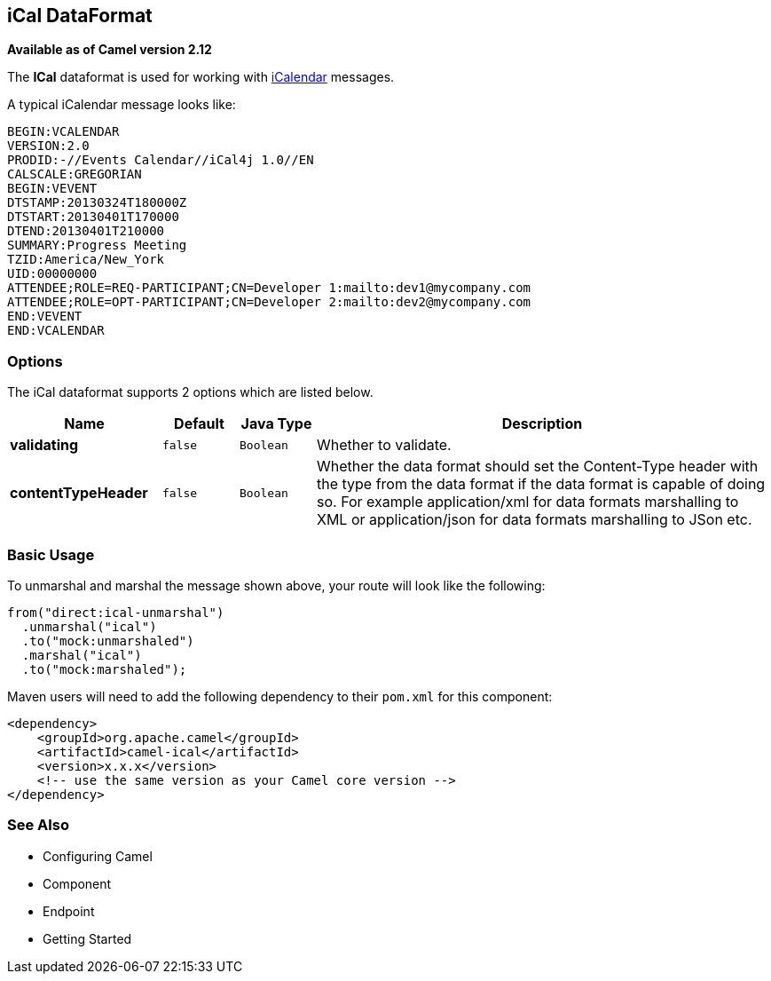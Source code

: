 [[ical-dataformat]]
== iCal DataFormat

*Available as of Camel version 2.12*

The *ICal* dataformat is used for working with
http://en.wikipedia.org/wiki/ICalendar[iCalendar] messages.

A typical iCalendar message looks like:

[source,java]
----------------------------------------------------------------------
BEGIN:VCALENDAR
VERSION:2.0
PRODID:-//Events Calendar//iCal4j 1.0//EN
CALSCALE:GREGORIAN
BEGIN:VEVENT
DTSTAMP:20130324T180000Z
DTSTART:20130401T170000
DTEND:20130401T210000
SUMMARY:Progress Meeting
TZID:America/New_York
UID:00000000
ATTENDEE;ROLE=REQ-PARTICIPANT;CN=Developer 1:mailto:dev1@mycompany.com
ATTENDEE;ROLE=OPT-PARTICIPANT;CN=Developer 2:mailto:dev2@mycompany.com
END:VEVENT
END:VCALENDAR
----------------------------------------------------------------------

### Options

// dataformat options: START
The iCal dataformat supports 2 options which are listed below.



[width="100%",cols="2s,1m,1m,6",options="header"]
|===
| Name | Default | Java Type | Description
| validating | false | Boolean | Whether to validate.
| contentTypeHeader | false | Boolean | Whether the data format should set the Content-Type header with the type from the data format if the data format is capable of doing so. For example application/xml for data formats marshalling to XML or application/json for data formats marshalling to JSon etc.
|===
// dataformat options: END

### Basic Usage

To unmarshal and marshal the message shown above, your route will look
like the following:

[source,java]
-----------------------------
from("direct:ical-unmarshal")
  .unmarshal("ical")
  .to("mock:unmarshaled")
  .marshal("ical")
  .to("mock:marshaled");
-----------------------------

Maven users will need to add the following dependency to their `pom.xml`
for this component:

[source,xml]
------------------------------------------------------------
<dependency>
    <groupId>org.apache.camel</groupId>
    <artifactId>camel-ical</artifactId>
    <version>x.x.x</version>
    <!-- use the same version as your Camel core version -->
</dependency>
------------------------------------------------------------

### See Also

* Configuring Camel
* Component
* Endpoint
* Getting Started